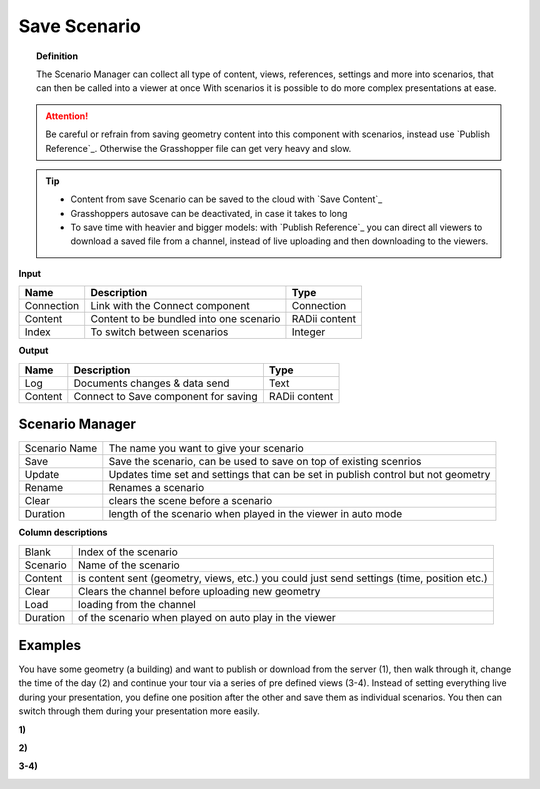 **********************
Save Scenario
**********************

.. image:: ../images/Publish/Publish_scenario_manager.png

.. topic:: Definition

  The Scenario Manager can collect all type of content, views, references, settings and more into scenarios, that can then be called into a viewer at once
  With scenarios it is possible to do more complex presentations at ease.
  
.. attention:: 

  Be careful or refrain from saving geometry content into this component with scenarios, instead use `Publish Reference`_. Otherwise the Grasshopper file can get very heavy and slow.
  


.. tip:: 

  - Content from save Scenario can be saved to the cloud with `Save Content`_
  - Grasshoppers autosave can be deactivated, in case it takes to long 
  - To save time with heavier and bigger models: with `Publish Reference`_ you can direct all viewers to download a saved file from a channel, instead of live uploading and then downloading to the viewers.


**Input**

==========  ========================================= ==============
Name        Description                               Type
==========  ========================================= ==============
Connection  Link with the Connect component           Connection
Content     Content to be bundled into one scenario   RADii content
Index       To switch between scenarios               Integer
==========  ========================================= ==============

**Output**

==========  ======================================  ==============
Name        Description                             Type
==========  ======================================  ==============
Log         Documents changes & data send           Text
Content     Connect to Save component for saving    RADii content   
==========  ======================================  ==============





Scenario Manager
-----------------------

.. image:: ../images/Publish/Publish__controll_manager.png
    :scale: 80 %


==============  ============================================================================================================================
Scenario Name   The name you want to give your scenario
Save            Save the scenario, can be used to save on top of existing scenrios  
Update          Updates time set and settings that can be set in publish control but not geometry
Rename  	      Renames a scenario
Clear           clears the scene before a scenario
Duration        length of the scenario when played in the viewer in auto mode
==============  ============================================================================================================================

**Column descriptions**

==========  ==============================================================================================
Blank       Index of the scenario
Scenario    Name of the scenario
Content     is content sent (geometry, views, etc.) you could just send settings (time, position etc.)
Clear       Clears the channel before uploading new geometry
Load        loading from the channel
Duration    of the scenario when played on auto play in the viewer
==========  ==============================================================================================


Examples
------------------------

You have some geometry (a building) and want to publish or download from the server (1), then walk through it, change the time of the day (2) and
continue your tour via a series of pre defined views (3-4).
Instead of setting everything live during your presentation, you define one position after the other and save
them as individual scenarios. You then can switch through them during your presentation more easily.


**1)**

.. image:: ../images/Publish/Scenario_Manager_examples/1.png

**2)**

.. image:: ../images/Publish/Scenario_Manager_examples/2.png

**3-4)**

.. image:: ../images/Publish/Scenario_Manager_examples/3.png

.. image:: ../images/Publish/Scenario_Manager_examples/4.png  